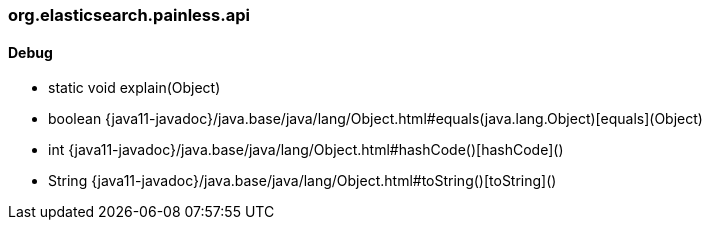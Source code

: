 [role="exclude",id="painless-api-reference-painless-test-org-elasticsearch-painless-api"]
=== org.elasticsearch.painless.api

[[painless-api-reference-painless-test-org-elasticsearch-painless-api-Debug]]
==== Debug
* static void explain(Object)
* boolean {java11-javadoc}/java.base/java/lang/Object.html#equals(java.lang.Object)[equals](Object)
* int {java11-javadoc}/java.base/java/lang/Object.html#hashCode()[hashCode]()
* String {java11-javadoc}/java.base/java/lang/Object.html#toString()[toString]()


